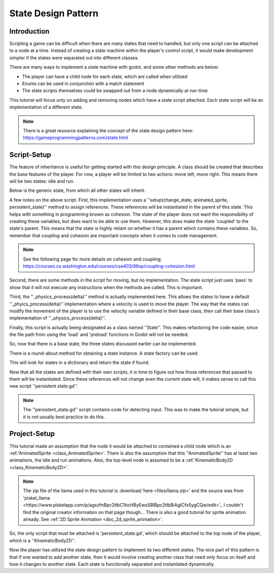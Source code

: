 .. _doc_state_design_pattern:

State Design Pattern
====================

Introduction
------------

Scripting a game can be difficult when there are many states that need to handled, but
only one script can be attached to a node at a time. Instead of creating a state machine
within the player's control script, it would make development simpler if the states were
separated out into different classes.

There are many ways to implement a state machine with godot, and some other methods are below:

* The player can have a child node for each state, which are called when utilized
* Enums can be used in conjunction with a match statement
* The state scripts themselves could be swapped out from a node dynamically at run-time 

This tutorial will focus only on adding and removing nodes which have a state script attached. Each state
script will be an implementation of a different state.

.. note::
  There is a great resource explaining the concept of the state design pattern here:
  https://gameprogrammingpatterns.com/state.html

Script-Setup
------------

The feature of inheritance is useful for getting started with this design principle.
A class should be created that describes the base features of the player. For now, a
player will be limited to two actions: move left, move right. This means
there will be two states: idle and run.

Below is the generic state, from which all other states will inherit.

.. tabs::
  .. code-tab:: gdscript GDScript

    extends Node2D
    
    class_name State

    var change_state
    var animated_sprite
    var persistent_state
    var velocity

    func _physics_process(delta):
      persistent_state.move_and_slide(persistent_state.velocity, Vector2.UP)

    func setup(change_state, animated_sprite, kinematic_body_2d):
	self.change_state = change_state
	self.animated_sprite = animated_sprite
	self.persistent_state = persistent_state

    func move_left():
	pass

    func move_right():
	pass

A few notes on the above script. First, this implementation uses a 
''setup(change_state, animated_sprite, persistent_state)'' method to assign
references. These references will be instantiated in the parent of this state. This helps with something 
in programming known as cohesion. The state of the player does not want the responsibility of creating 
these variables, but does want to be able to use them. However, this does make the state 'coupled' to the 
state's parent. This means that the state is highly reliant on whether it has a parent which contains 
these variables. So, remember that coupling and cohesion are important concepts when it comes to code management.

.. note:: 
  See the following page for more details on cohesion and coupling:
  https://courses.cs.washington.edu/courses/cse403/96sp/coupling-cohesion.html

Second, there are some methods in the script for moving, but no implementation. The state script
just uses 'pass' to show that it will not execute any instructions when the methods are called. This is important.

Third, the ''_physics_process(delta)'' method is actually implemented here. This allows the states to have a default
''_phyics_process(delta)'' implementation where a velocity is used to move the player. The way that the states can modify
the movement of the player is to use the velocity variable defined in their base class, then call their base class's
implementation of ''_physics_process(delta)''.

Finally, this script is actually being designated as a class named ''State''. This makes refactoring the code
easier, since the file path from using the 'load' and 'preload' functions in Godot will not be needed.

So, now that there is a base state, the three states discussed earlier can be implemented.

.. tabs::
  .. code-tab:: gdscript GDScript

    # filename: idle_state.gd

    extends State

    class_name IdleState

    func _ready():
      animated_sprite.play("idle")

    func _flip_direction():
      animated_sprite.flip_h = not animated_sprite.flip_h

    func move_left():
      if animated_sprite.flip_h:
        change_state.call_func("run")
      else:
        _flip_direction()

    func move_right():
      if not animated_sprite.flip_h:
        change_state.call_func("run")
      else:
        _flip_direction()

.. tabs::
  .. code-tab:: gdscript GDScript

    # filename: run_state.gd

    extends State

    class_name RunState

    var move_speed = Vector2(180, 0)
    var min_move_speed = 0.005
    var friction = 0.32

    func _ready():
      animated_sprite.play("run")
      if animated_sprite.flip_h:
         move_speed.x *= -1
      persistent_state.velocity += move_speed

    func _physics_process(delta):
      .physics_process(delta)
      if abs(velocity) < min_move_speed:
        change_state.call_func("idle")
      persistent_state.velocity.x *= friction
    
    func move_left():
      if animated_sprite.flip_h:
        persistent_state.velocity += move_speed
      else:
        change_state.call_func("idle")

    func move_right():
      if not animated_sprite.flip_h:
        persistent_state.velocity += move_speed
      else:
        change_state.call_func("idle")

There is a round-about method for obtaining a state instance. A state factory can be used.

.. tabs::
  .. code-tab:: gdscript GDScript

    #filename: state_factory.gd

    class_name StateFactory

    var states

    func _init():
      states = {
          "idle":IdleState,
          "run":RunState
      }

    func get_state(state_name):
      if states.has(state_name):
        return states.get(state_name)
      else:
        printerr("No state ", state_name, " in state factory!")

This will look for states in a dictionary and return the state if found.

Now that all the states are defined with their own scripts, it is time to figure out
how those references that passed to them will be instantiated. Since these references
will not change even the current state will, it makes sense to call this new script ''persistent state.gd''.

.. tabs::
  .. code-tab:: gdscript GDScript

    # filename: persistent_state.gd

    extends KinematicBody2D

    class_name PersistentState

    var state
    var state_factory

    var velocity = Vector2()

    func _ready():
      state_factory = StateFactory.new()
      change_state("idle")

    # Input code was placed here for tutorial purposes.
    func _process(delta):
      if Input.is_action_pressed("ui_left"):
        move_left()
      elif Input.is_action_pressed("ui_right"):
        move_right()

    func move_left():
      state.move_left()

    func move_right():
      state.move_right()

    func change_state(new_state_name):
      state.queue_free()
      state = state_factory.get_state(new_state_name).new()
      state.setup(funcref(self, "change_state"), $AnimatedSprite, self)
      state.name = "current_state"
      add_child(state)

.. note:: 
  The ''persistent_state.gd'' script contains code for detecting input. This was to make the tutorial simple, but it is not usually 
  best practice to do this.

Project-Setup
-------------

This tutorial made an assumption that the node it would be attached to contained a child node which is an :ref:'AnimatedSprite <class_AnimatedSprite>'. 
There is also the assumption that this ''AnimatedSprite'' has at least two animations, the idle and run animations. Also, the top-level node
is assumed to be a :ref:'KinematicBody2D <class_KinematicBody2D>'.

.. image:: img/llama_run.gif

.. note:: The zip file of the llama used in this tutorial is :download:'here <files/llama.zip>' and
  the source was from 'piskel_llama <https://www.piskelapp.com/p/agxzfnBpc2tlbC1hcHByEwsSBlBpc2tlbBiAgICfx5ygCQw/edit>'_
  I couldn't find the original creator information on that page though...
  There is also a good tutorial for sprite animation already. See :ref:'2D Sprite Animation <doc_2d_sprite_animation>'.

So, the only script that must be attached is 'persistent_state.gd', which  should be attached to the top node of the
player, which is a ''KinematicBody2D''.

.. image:: img/state_design_node_setup.png

.. image:: img/state_design_complete.gif

Now the player has utilized the state design pattern to implement its two different states. The nice part of this
pattern is that if one wanted to add another state, then it would involve creating another class that need only
focus on itself and how it changes to another state. Each state is functionally separated and instantiated dynamically.

